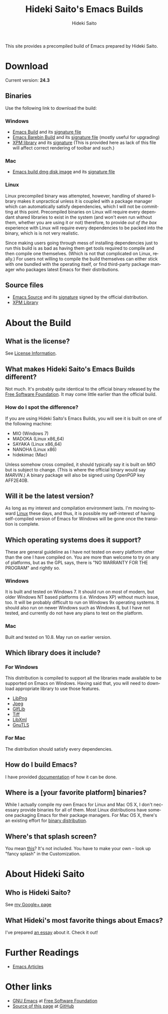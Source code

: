# -*- coding: utf-8-unix -*-
#+TITLE:     Hideki Saito's Emacs Builds
#+AUTHOR:    Hideki Saito
#+EMAIL:     hidekis@gmail.com
#+DESCRIPTION: Emacs Builds prepared by Hideki Saito
#+KEYWORDS: Emacs, software, OSS, compile, build, binaries
#+STYLE: <link rel="stylesheet" type="text/css" href="style.css" />
#+STYLE: <script type="text/javascript">
#+STYLE:   (function(i,s,o,g,r,a,m){i['GoogleAnalyticsObject']=r;i[r]=i[r]||function(){
#+STYLE:   (i[r].q=i[r].q||[]).push(arguments)},i[r].l=1*new Date();a=s.createElement(o),
#+STYLE:   m=s.getElementsByTagName(o)[0];a.async=1;a.src=g;m.parentNode.insertBefore(a,m)
#+STYLE:   })(window,document,'script','//www.google-analytics.com/analytics.js','ga');
#+STYLE: 
#+STYLE:   ga('create', 'UA-114515-36', 'hclippr.org');
#+STYLE:   ga('send', 'pageview');
#+STYLE: 
#+STYLE: </script>
#+LANGUAGE:  en
#+OPTIONS:   H:3 num:nil toc:nil \n:nil @:t ::t |:t ^:t -:t f:t *:t <:t
#+OPTIONS:   TeX:t LaTeX:t skip:nil d:nil todo:t pri:nil tags:not-in-toc
#+OPTIONS: ^:{}
#+INFOJS_OPT: view:nil toc:nil ltoc:t mouse:underline buttons:0 path:http://orgmode.org/org-info.js
#+EXPORT_SELECT_TAGS: export
#+EXPORT_EXCLUDE_TAGS: noexport
#+LINK_UP:   
#+LINK_HOME: 
#+XSLT:
#+ATTR_HTML: alt="Emacs logo" title="Emacs logo" style="height: 250px; width: 250px; text-align: center; float: center;"
[[file:emacslogo.png]]

This site provides a precompiled build of Emacs prepared by Hideki Saito.

* Download
Current version: *24.3*

** Binaries
Use the following link to download the build:
*** Windows
- [[file:emacs-24.3-bin-i386-hs.zip][Emacs Build]] and its [[file:emacs-24.3-bin-i386-hs.zip.sig][signature file]]
- [[file:emacs-24.3-barebin-i386-hs.zip][Emacs Barebin Build]] and its [[file:emacs-24.3-barebin-i386-hs.zip.sig][signature file]] (mostly useful for upgrading)
- [[file:xpm4.dll][XPM library]] and its [[file:xpm4.dll.sig][signature]] (This is provided here as lack of this file will affect correct rendering of toolbar and such.)

*** Mac
- [[file:Emacs-24_3-hs.dmg][Emacs build dmg disk image]] and its [[file:Emacs-24_3-hs.dmg.sig][signature file]]

*** Linux
Linux precompiled binary was attempted, however, handling of shared library makes it unpractical unless it is coupled with a package manager which can automatically satisfy dependencies, which I will not be committing at this point. Precompiled binaries on Linux will require every dependant shared libraries to exist in the system (and won't even run without them, whether you are using it or not) therefore, to provide /out of the box/ experience with Linux will require every dependencies to be packed into the binary, which is is not very realistic. 

Since making users going through mess of installing dependencies just to run this build is as bad as having them get tools required to compile and then compile one themselves. (Which is not that complicated on Linux, really.) For users not willing to compile the build themselves can either stick with one bundled with the operating itself, or find third-party package manager who packages latest Emacs for their distributions.


** Source files
- [[file:emacs-24.3.tar.gz][Emacs Source]] and its [[file:emacs-24.3.tar.gz.sig][signature]] signed by the official distribution.
- [[file:xpm-3.5.1-1-src.zip][XPM Library]] 

* About the Build

** What is the license?
See [[file:license.org][License Information]].

** What makes Hideki Saito's Emacs Builds different?
Not much. It's probably quite identical to the official binary released by the [[http://www.gnu.org/software/emacs/][Free Software Foundation]]. It may come little earlier than the official build.

*** How do I spot the difference?
#+CAPTION: A screenshot from the build (as of 24.3)
#+ATTR_HTML: class="screenshot" alt="A screenshot from the build (as of 24.3)" title="A screenshot from the build (as of 24.3)" style="height: 650px; width: 696px;"
[[file:emacsshot.png]]

If you are using Hideki Saito's Emacs Builds, you will see it is built on one of the following machine:

- MIO (Windows 7)
- MADOKA (Linux x86_64)
- SAYAKA (Linux x86_64)
- NANOHA (Linux x86)
- hidekimac (Mac)

Unless somehow cross compiled, it should typically say it is built on /MIO/ but is subject to change. (This is where the official binary would say /MARVIN/.)
A binary package will also be signed using OpenPGP key AFF2E40B.

** Will it be the latest version?
As long as my interest and compilation environment lasts. I'm moving toward [[http://www.linux.org/][Linux]] these days, and thus, it is possible my self-interest of having self-compiled version of Emacs for Windows will be gone once the transition is complete.

** Which operating systems does it support?
These are general guideline as I have not tested on every platform other than the one I have compiled on. You are more than welcome to try on any of platforms, but as the GPL says, there is "NO WARRANTY FOR THE PROGRAM" and rightly so.
*** Windows
It is built and tested on Windows 7. It should run on most of modern, but older Windows NT based platforms (i.e. Windows XP) without much issue, too. It will be probably difficult to run on Windows 9x operating systems. It should also run on newer Windows such as Windows 8, but I have not tested, and currently do not have any plans to test on the platform.

*** Mac
Built and tested on 10.8. May run on earlier version.

** Which library does it include?
*** For Windows
This distribution is compiled to support all the libraries made available to be supported on Emacs on Windows. Having said that, you will need to download appropriate library to use those features.

- [[http://gnuwin32.sourceforge.net/packages/libpng.htm][LibPng]]
- [[http://gnuwin32.sourceforge.net/packages/jpeg.htm][Jpeg]]
- [[http://gnuwin32.sourceforge.net/packages/giflib.htm][GIfLib]]
- [[http://gnuwin32.sourceforge.net/packages/tiff.htm][Tiff]]
- [[http://www.zlatkovic.com/libxml.en.html][LibXml]]
- [[http://www.gnutls.org/][GnuTLS]]

*** For Mac
The distribution should satisfy every dependencies.

** How do I build Emacs?
I have provided [[file:howto.org][documentation]] of how it can be done.

** Where is a [your favorite platform] binaries?
While I actually compile my own Emacs for Linux and Mac OS X, I don't necessary provide binaries for all of them. Most Linux distributions have someone packaging Emacs for their package managers. For Mac OS X, there's an existing effort for [[http://emacsformacosx.com/][binary distribution]].


** Where's that splash screen?
You mean [[https://plus.google.com/103005664980673293345/posts/DzmihL834mt][this]]? It's not included. You have to make your own -- look up "fancy splash" in the Customization.



* About Hideki Saito
** Who is Hideki Saito?
See [[https://plus.google.com/+HidekiSaito?rel=author][my Google+ page]]
** What Hideki's most favorite things about Emacs?
I've prepared [[file:emacs.org][an essay]] about it. Check it out!


* Further Readings
- [[file:articles.org][Emacs Articles]]

* Other links
- [[http://www.gnu.org/software/emacs/][GNU Emacs]] at [[http://www.fsf.org/][Free Software Foundation]]
- [[https://github.com/hsaito/hidekisaito-emacs-build-page][Source of this page]] at [[http://www.github.com/][GitHub]]
